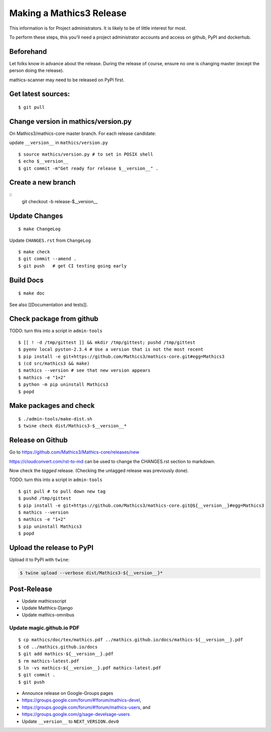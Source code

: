=========================
Making a Mathics3 Release
=========================

This information is for Project administrators. It is likely to be of
little interest for most.

To perform these steps, this you'll need a project administrator
accounts and access on github, PyPI and dockerhub.


Beforehand
==========

Let folks know in advance about the release. During the release of
course, ensure no one is changing master (except the person doing the
release).

mathics-scanner may need to be released on PyPI first.

Get latest sources:
===================

::

    $ git pull

Change version in mathics/version.py
====================================

On Mathics3/mathics-core master branch. For each release candidate:

update ``__version__`` in ``mathics/version.py``

::

    $ source mathics/version.py # to set in POSIX shell
    $ echo $__version__
    $ git commit -m"Get ready for release $__version__" .

Create a new branch
===================

::
    git checkout -b release-$__version__

Update Changes
==============

::

    $ make ChangeLog

Update ``CHANGES.rst`` from ``ChangeLog``

::

    $ make check
    $ git commit --amend .
    $ git push   # get CI testing going early

Build Docs
==========

::

    $ make doc

See also [[Documentation and tests]].

Check package from github
=========================

TODO: turn this into a script in ``admin-tools``

::

    $ [[ ! -d /tmp/gittest ]] && mkdir /tmp/gittest; pushd /tmp/gittest
    $ pyenv local pyston-2.3.4 # Use a version that is not the most recent
    $ pip install -e git+https://github.com/Mathics3/mathics-core.git#egg=Mathics3
    $ (cd src/mathics3 && make)
    $ mathics --version # see that new version appears
    $ mathics -e "1+2"
    $ python -m pip uninstall Mathics3
    $ popd

Make packages and check
=======================

::

    $ ./admin-tools/make-dist.sh
    $ twine check dist/Mathics3-$__version__*

Release on Github
=================

Go to https://github.com/Mathics3/Mathics-core/releases/new

https://cloudconvert.com/rst-to-md can be used to change the CHANGES.rst
section to markdown.

Now check the *tagged* release. (Checking the untagged release was
previously done).

TODO: turn this into a script in ``admin-tools``

::

    $ git pull # to pull down new tag
    $ pushd /tmp/gittest
    $ pip install -e git+https://github.com/Mathics3/mathics-core.git@${__version__}#egg=Mathics3
    $ mathics --version
    $ mathics -e "1+2"
    $ pip uninstall Mathics3
    $ popd

Upload the release to PyPI
==========================

Upload it to PyPI with ``twine``:

.. code:: bash

    $ twine upload --verbose dist/Mathics3-${__version__}*

Post-Release
============

* Update mathicsscript
* Update Matthics-Django
* Update mathics-omnibus

Update magic.github.io PDF
--------------------------

::

       $ cp mathics/doc/tex/mathics.pdf ../mathics.github.io/docs/mathics-${__version__}.pdf
       $ cd ../mathics.github.io/docs
       $ git add mathics-${__version__}.pdf
       $ rm mathics-latest.pdf
       $ ln -vs mathics-${__version__}.pdf mathics-latest.pdf
       $ git commit .
       $ git push

-  Announce release on Google-Groups pages
-  https://groups.google.com/forum/#!forum/mathics-devel,
-  https://groups.google.com/forum/#!forum/mathics-users, and
-  https://groups.google.com/g/sage-develsage-users
-  Update ``__version__`` to ``NEXT_VERSION.dev0``
